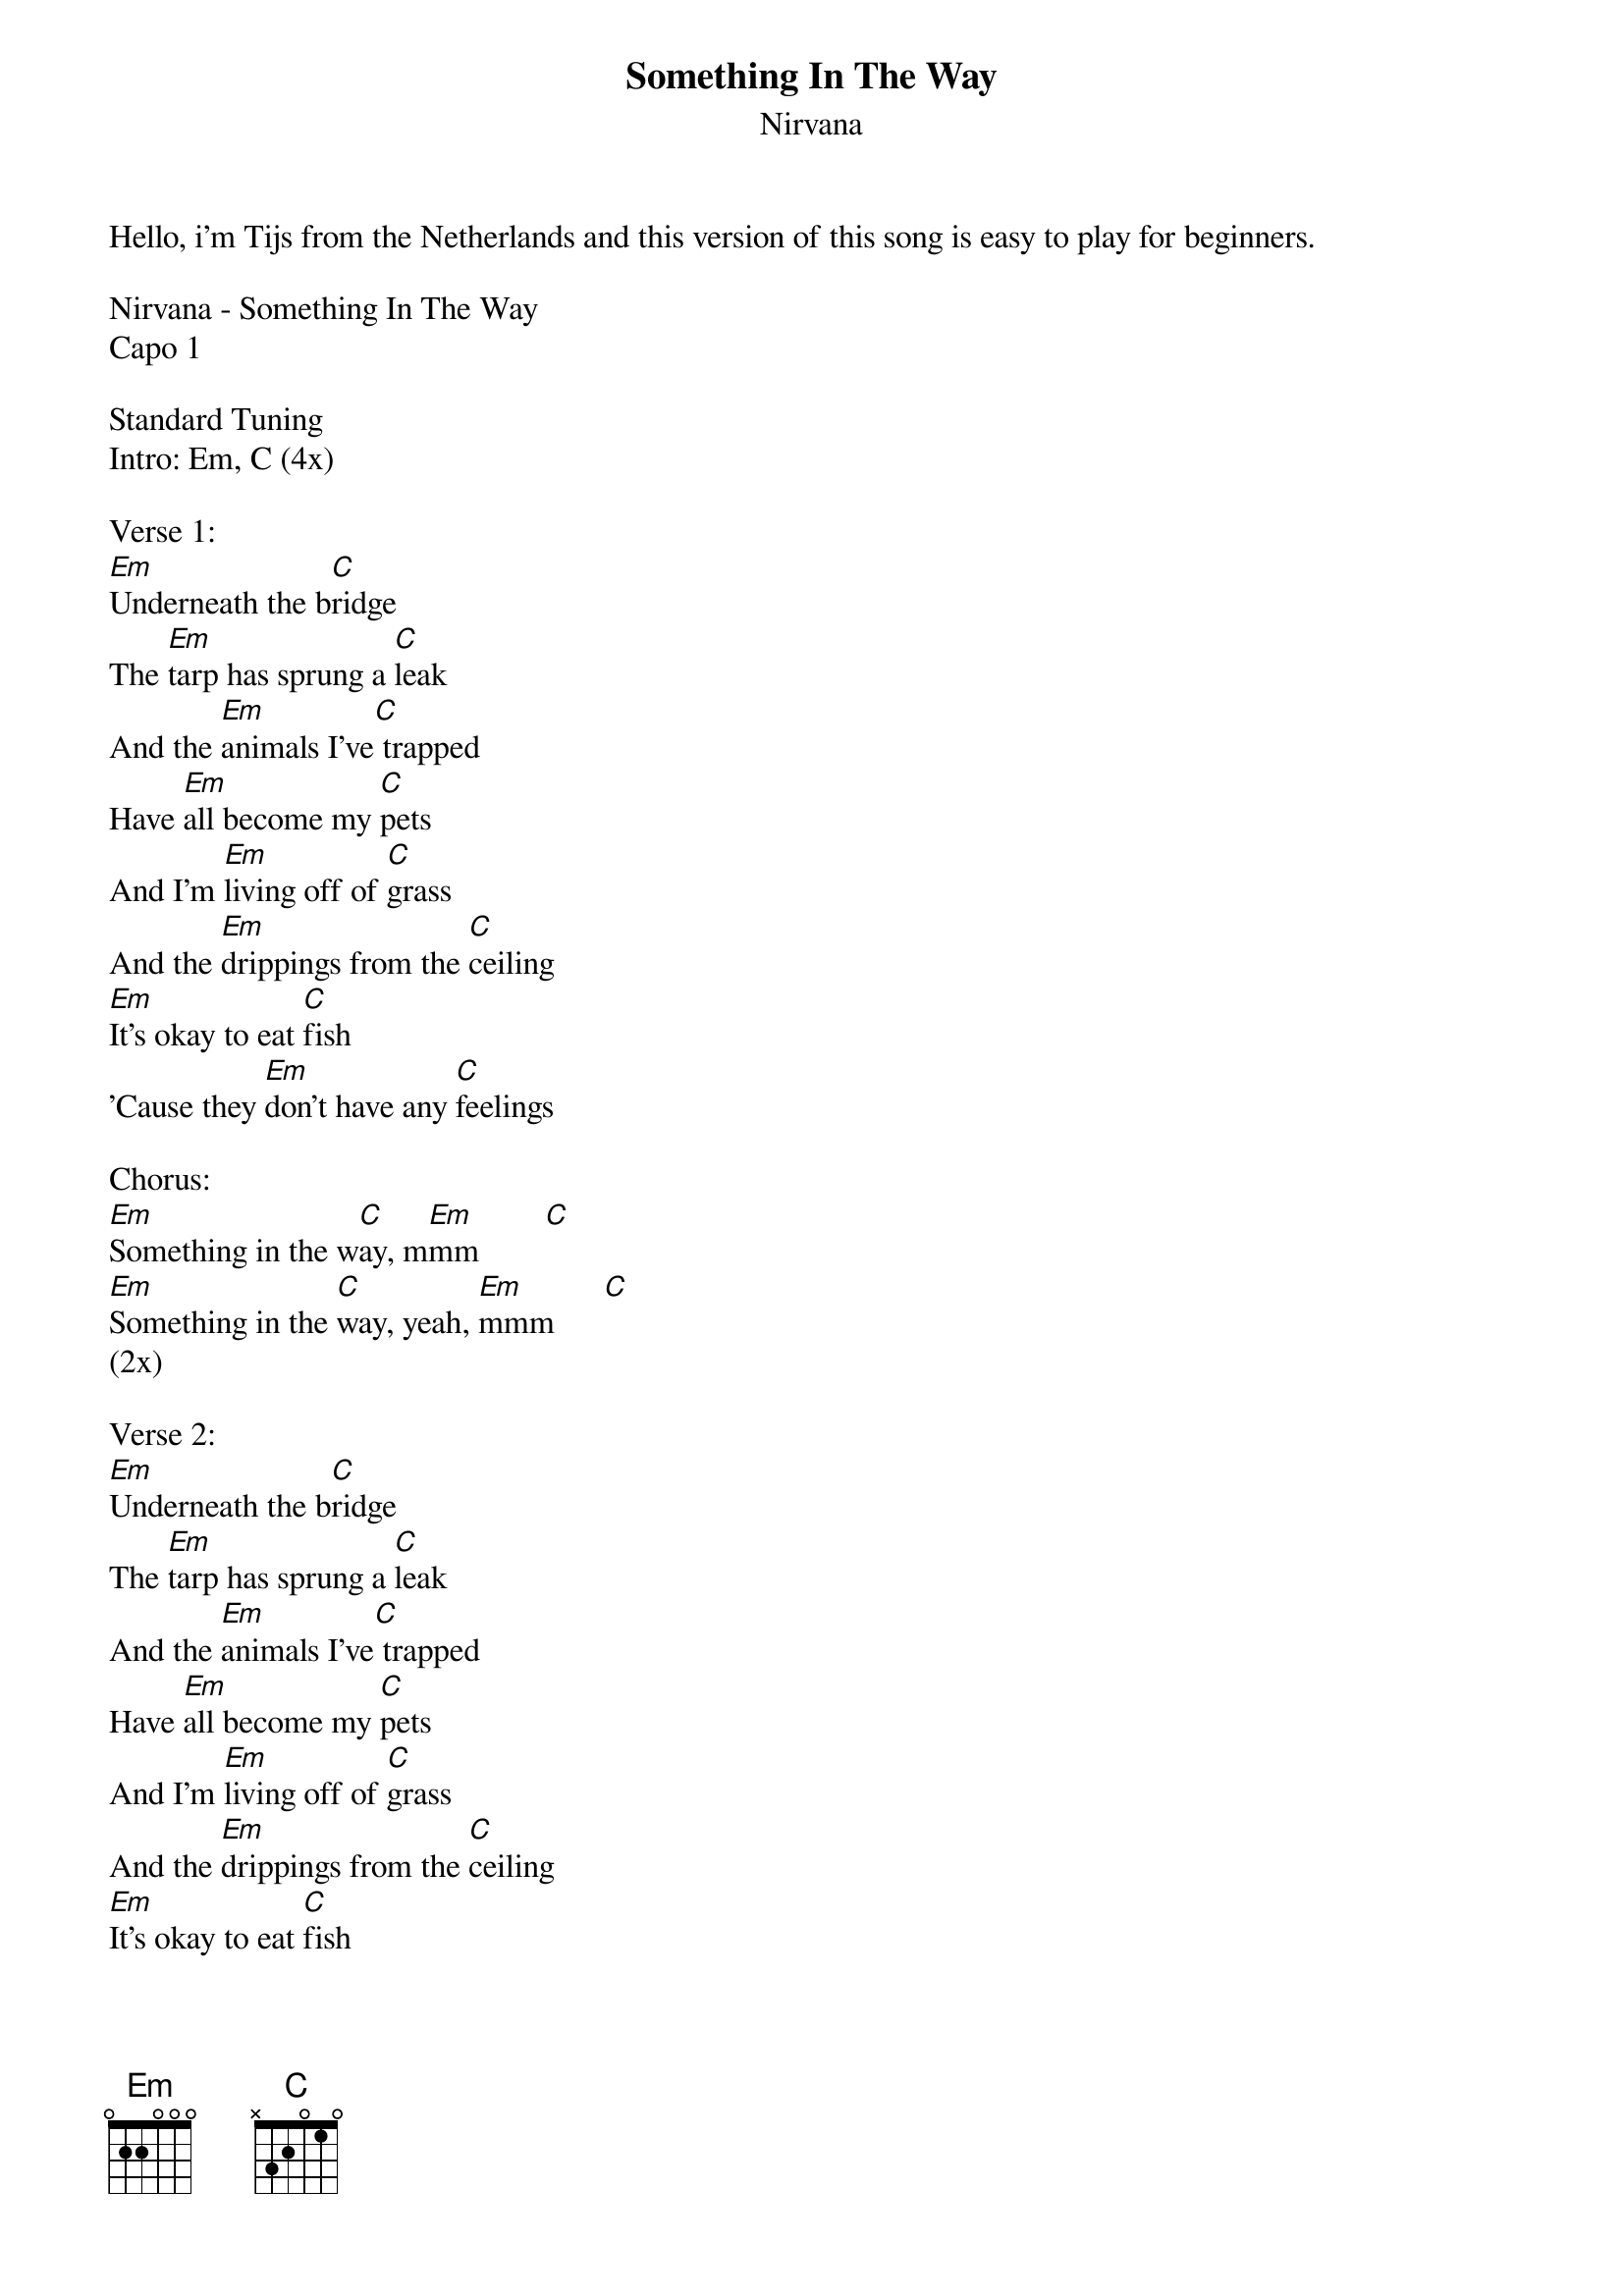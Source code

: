 {t: Something In The Way}
{st: Nirvana}
Hello, i'm Tijs from the Netherlands and this version of this song is easy to play for beginners.

Nirvana - Something In The Way
Capo 1

Standard Tuning
Intro: Em, C (4x)

Verse 1:
[Em]Underneath the b[C]ridge 
The [Em]tarp has sprung a [C]leak 
And the [Em]animals I've[C] trapped 
Have [Em]all become my [C]pets
And I'm [Em]living off of [C]grass
And the [Em]drippings from the [C]ceiling
[Em]It's okay to eat [C]fish 
'Cause they [Em]don't have any [C]feelings 

Chorus:
[Em]Something in the w[C]ay, m[Em]mm        [C]
[Em]Something in the [C]way, yeah, [Em]mmm      [C]
(2x)

Verse 2:
[Em]Underneath the b[C]ridge 
The [Em]tarp has sprung a [C]leak 
And the [Em]animals I've[C] trapped 
Have [Em]all become my [C]pets
And I'm [Em]living off of [C]grass
And the [Em]drippings from the [C]ceiling
[Em]It's okay to eat [C]fish 
'Cause they [Em]don't have any [C]feelings 

Chorus:
[Em]Something in the w[C]ay, m[Em]mm        [C]
[Em]Something in the [C]way, yeah, [Em]mmm      [C]
(4x)

